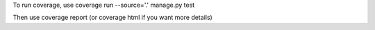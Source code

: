 To run coverage, use coverage run --source='.' manage.py test  

Then use coverage report (or coverage html if you want more details)
